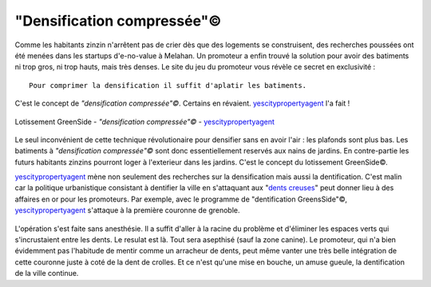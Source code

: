 "Densification compressée"©
===========================


Comme les habitants zinzin n'arrêtent pas de crier dès que des logements se
construisent, des recherches poussées ont été menées dans les startups
d'e-no-value à Melahan. Un promoteur a enfin trouvé la solution pour avoir
des batiments ni trop gros, ni trop hauts, mais très denses. Le site du
jeu du promoteur vous révèle ce secret en exclusivité : ::

    Pour comprimer la densification il suffit d'aplatir les batiments.

C'est le concept de *"densification compressée"©*. Certains en révaient.
`yescitypropertyagent`_ l'a fait !

..  figure:: images/meylan-densification-compressee.jpg
    :align: center
    :target: http://www.yescitypropertyagent.com/index.php/j-content/content/featured-articles-7/featured-articles-10/featured-articles-7/featured-articles-3

    Lotissement GreenSide - *"densification compressée"©* - `yescitypropertyagent`_

Le seul inconvénient de cette technique révolutionaire pour densifier sans
en avoir l'air : les plafonds sont plus bas. Les batiments à
*"densification compressée"©* sont donc essentiellement reservés aux nains de
jardins. En contre-partie les futurs habitants zinzins pourront loger à
l'exterieur dans les jardins. C'est le concept du lotissement GreenSide©.

`yescitypropertyagent`_ mène non seulement des recherches sur la densification
mais aussi la dentification. C'est malin car la politique urbanistique
consistant à dentifier la ville en s'attaquant aux "`dents creuses`_" peut
donner lieu à des affaires en or pour les promoteurs.
Par exemple, avec le programme de "dentification GreensSide"©,
`yescitypropertyagent`_  s'attaque à la première couronne de grenoble.

..  figure:: images/meylan-densification-compressee-2.jpg
    :align: center
    :target: http://www.yescitypropertyagent.com/index.php/j-content/content/featured-articles-7/featured-articles-10/featured-articles-7/featured-articles-3

L'opération s'est faite sans anesthésie. Il a suffit d'aller à la racine du
problème et d'éliminer les espaces verts qui s'incrustaient entre les
dents. Le resulat est là. Tout sera asepthisé (sauf la zone canine).
Le promoteur, qui n'a bien évidemment pas l'habitude de mentir comme un
arracheur de dents, peut même vanter une très belle intégration de cette
couronne juste à coté de la dent de crolles. Et ce n'est qu'une mise en bouche,
un amuse gueule, la dentification de la ville continue.


..  _yescitypropertyagent:
    http://www.yescitypropertyagent.com/index.php/j-content/content/featured-articles-7/featured-articles-10/featured-articles-7/featured-articles-3


..  _`dents creuses`:
    https://www.urbanews.fr/2016/04/07/50704-urbanistes-soignez-vos-dents-creuses/

